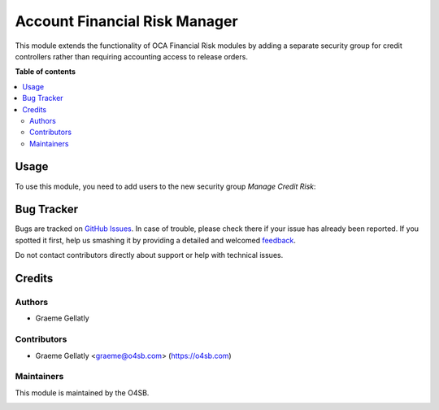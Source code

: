 ==============================
Account Financial Risk Manager
==============================

This module extends the functionality of OCA Financial Risk modules by adding
a separate security group for credit controllers rather than requiring
accounting access to release orders.

**Table of contents**

.. contents::
   :local:

Usage
=====

To use this module, you need to add users to the new security
group *Manage Credit Risk*:

Bug Tracker
===========

Bugs are tracked on `GitHub Issues <https://github.com/odoonz/odoonz-addons/issues>`_.
In case of trouble, please check there if your issue has already been reported.
If you spotted it first, help us smashing it by providing a detailed and welcomed
`feedback <https://github.com/odoonz/odoonz-addons/issues/new?body=module:%20account_financial_risk_manager%0Aversion:%2012.0%0A%0A**Steps%20to%20reproduce**%0A-%20...%0A%0A**Current%20behavior**%0A%0A**Expected%20behavior**>`_.

Do not contact contributors directly about support or help with technical issues.

Credits
=======

Authors
~~~~~~~

* Graeme Gellatly

Contributors
~~~~~~~~~~~~

* Graeme Gellatly <graeme@o4sb.com> (https://o4sb.com)

Maintainers
~~~~~~~~~~~

This module is maintained by the O4SB.

.. image:: https://odoo-community.org/logo.png
   :alt: Open For Small Business Ltd
   :target: https://o4sb.com
